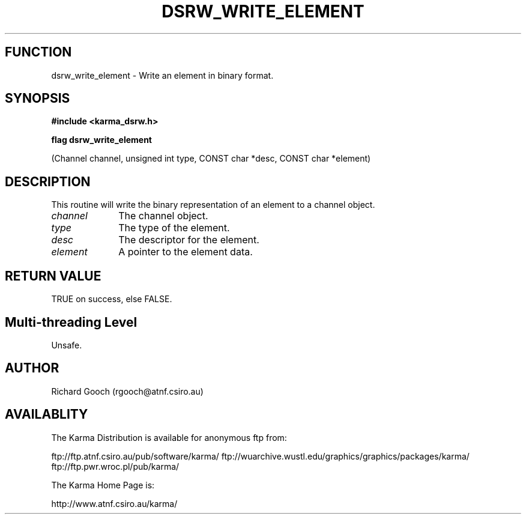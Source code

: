 .TH DSRW_WRITE_ELEMENT 3 "13 Nov 2005" "Karma Distribution"
.SH FUNCTION
dsrw_write_element \- Write an element in binary format.
.SH SYNOPSIS
.B #include <karma_dsrw.h>
.sp
.B flag dsrw_write_element
.sp
(Channel channel, unsigned int type, CONST char *desc,
CONST char *element)
.SH DESCRIPTION
This routine will write the binary representation of an element
to a channel object.
.IP \fIchannel\fP 1i
The channel object.
.IP \fItype\fP 1i
The type of the element.
.IP \fIdesc\fP 1i
The descriptor for the element.
.IP \fIelement\fP 1i
A pointer to the element data.
.SH RETURN VALUE
TRUE on success, else FALSE.
.SH Multi-threading Level
Unsafe.
.SH AUTHOR
Richard Gooch (rgooch@atnf.csiro.au)
.SH AVAILABLITY
The Karma Distribution is available for anonymous ftp from:

ftp://ftp.atnf.csiro.au/pub/software/karma/
ftp://wuarchive.wustl.edu/graphics/graphics/packages/karma/
ftp://ftp.pwr.wroc.pl/pub/karma/

The Karma Home Page is:

http://www.atnf.csiro.au/karma/
